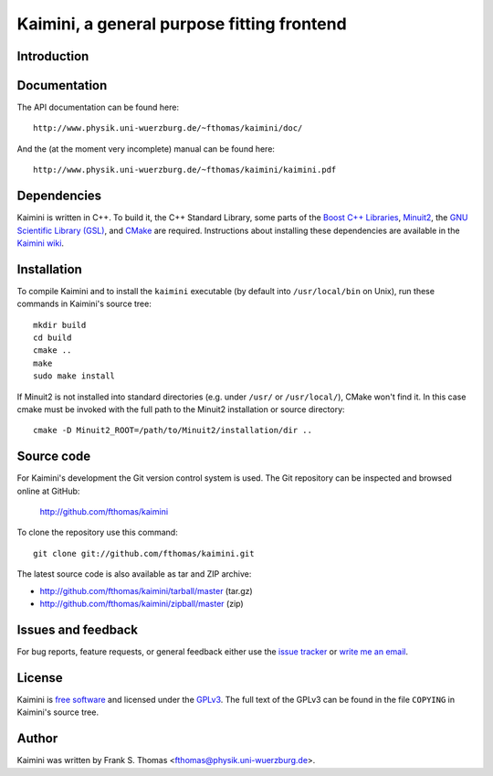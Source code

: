 Kaimini, a general purpose fitting frontend
===========================================

Introduction
------------

Documentation
-------------

The API documentation can be found here::

  http://www.physik.uni-wuerzburg.de/~fthomas/kaimini/doc/

And the (at the moment very incomplete) manual can be found here::

  http://www.physik.uni-wuerzburg.de/~fthomas/kaimini/kaimini.pdf

Dependencies
------------

Kaimini is written in C++. To build it, the C++ Standard Library, some
parts of the `Boost C++ Libraries`_, `Minuit2`_, the `GNU Scientific
Library (GSL)`_, and `CMake`_ are required. Instructions about
installing these dependencies are available in the `Kaimini wiki`_.

.. _Boost C++ Libraries: http://www.boost.org/
.. _Minuit2: http://www.cern.ch/minuit
.. _GNU Scientific Library (GSL): http://www.gnu.org/software/gsl/
.. _CMake: http://www.cmake.org/
.. _Kaimini wiki: http://wiki.github.com/fthomas/kaimini/installing-dependencies

Installation
------------

To compile Kaimini and to install the ``kaimini`` executable (by
default into ``/usr/local/bin`` on Unix), run these commands in
Kaimini's source tree::

  mkdir build
  cd build
  cmake ..
  make
  sudo make install

If Minuit2 is not installed into standard directories (e.g. under
``/usr/`` or ``/usr/local/``), CMake won't find it. In this case cmake
must be invoked with the full path to the Minuit2 installation or source
directory::

  cmake -D Minuit2_ROOT=/path/to/Minuit2/installation/dir ..

Source code
-----------

For Kaimini's development the Git version control system is used. The
Git repository can be inspected and browsed online at GitHub:

  http://github.com/fthomas/kaimini

To clone the repository use this command::

  git clone git://github.com/fthomas/kaimini.git

The latest source code is also available as tar and ZIP archive:

- http://github.com/fthomas/kaimini/tarball/master (tar.gz)
- http://github.com/fthomas/kaimini/zipball/master (zip)

Issues and feedback
-------------------

For bug reports, feature requests, or general feedback either use the
`issue tracker`_ or `write me an email`_.

.. _issue tracker: http://github.com/fthomas/kaimini/issues
.. _write me an email: fthomas@physik.uni-wuerzburg.de

License
-------

Kaimini is `free software`_ and licensed under the `GPLv3`_. The full
text of the GPLv3 can be found in the file ``COPYING`` in Kaimini's
source tree.

.. _free software: http://www.gnu.org/philosophy/free-sw.html
.. _GPLv3: http://www.gnu.org/licenses/gpl-3.0.html

Author
------

Kaimini was written by Frank S. Thomas <fthomas@physik.uni-wuerzburg.de>.
